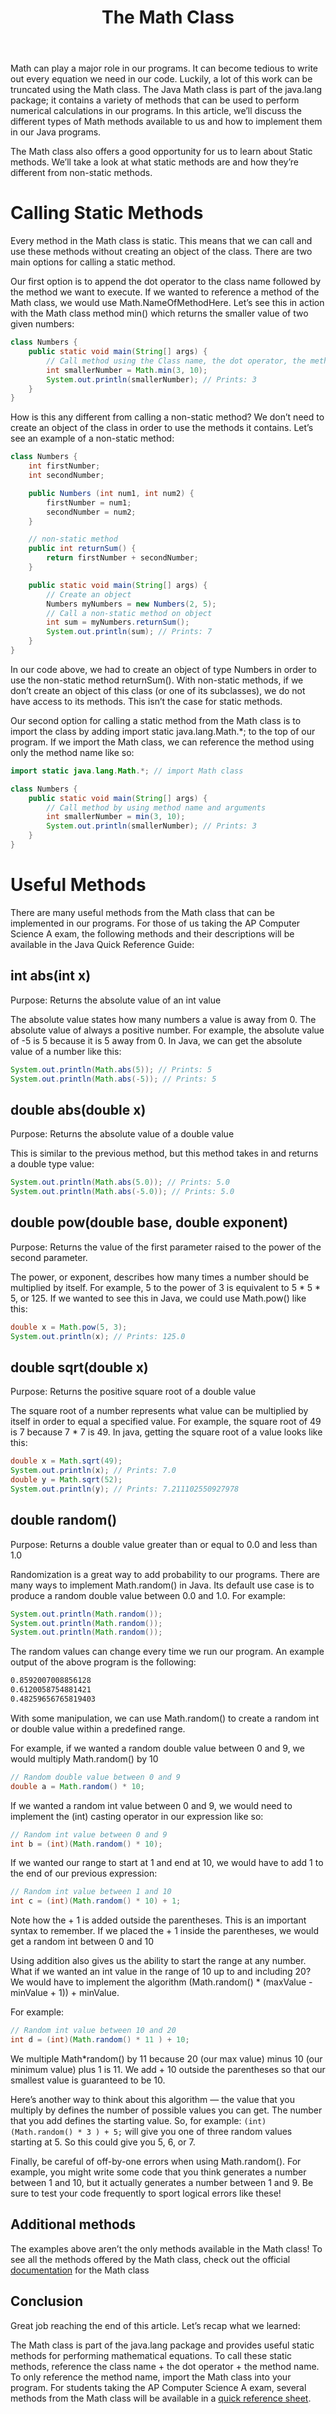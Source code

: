 #+TITLE: The Math Class
#+PROPERTY: header-args

Math can play a major role in our programs. It can become tedious to write out
every equation we need in our code. Luckily, a lot of this work can be truncated
using the Math class. The Java Math class is part of the java.lang package; it
contains a variety of methods that can be used to perform numerical calculations
in our programs. In this article, we’ll discuss the different types of Math
methods available to us and how to implement them in our Java programs.

The Math class also offers a good opportunity for us to learn about Static
methods. We’ll take a look at what static methods are and how they’re different
from non-static methods.

* Calling Static Methods
  Every method in the Math class is static. This means that we can call and use
  these methods without creating an object of the class. There are two main
  options for calling a static method.

  Our first option is to append the dot operator to the class name followed by
  the method we want to execute. If we wanted to reference a method of the Math
  class, we would use Math.NameOfMethodHere. Let’s see this in action with the
  Math class method min() which returns the smaller value of two given numbers:
  #+BEGIN_SRC java
    class Numbers {
        public static void main(String[] args) {
            // Call method using the Class name, the dot operator, the method name, and argument
            int smallerNumber = Math.min(3, 10);
            System.out.println(smallerNumber); // Prints: 3
        }
    }
  #+END_SRC
  How is this any different from calling a non-static method? We don’t need to
  create an object of the class in order to use the methods it contains. Let’s
  see an example of a non-static method:
  #+BEGIN_SRC java
    class Numbers {
        int firstNumber;
        int secondNumber;

        public Numbers (int num1, int num2) {
            firstNumber = num1;
            secondNumber = num2;
        }

        // non-static method
        public int returnSum() {
            return firstNumber + secondNumber;
        }

        public static void main(String[] args) {
            // Create an object
            Numbers myNumbers = new Numbers(2, 5);
            // Call a non-static method on object
            int sum = myNumbers.returnSum();
            System.out.println(sum); // Prints: 7
        }
    }
  #+END_SRC
  In our code above, we had to create an object of type Numbers in order to use
  the non-static method returnSum(). With non-static methods, if we don’t create
  an object of this class (or one of its subclasses), we do not have access to
  its methods. This isn’t the case for static methods.

  Our second option for calling a static method from the Math class is to import
  the class by adding import static java.lang.Math.*; to the top of our program.
  If we import the Math class, we can reference the method using only the method
  name like so:
  #+BEGIN_SRC java
    import static java.lang.Math.*; // import Math class

    class Numbers {
        public static void main(String[] args) {
            // Call method by using method name and arguments
            int smallerNumber = min(3, 10);
            System.out.println(smallerNumber); // Prints: 3
        }
    }
  #+END_SRC

* Useful Methods
  There are many useful methods from the Math class that can be implemented in
  our programs. For those of us taking the AP Computer Science A exam, the
  following methods and their descriptions will be available in the Java Quick
  Reference Guide:

** int abs(int x)
   Purpose: Returns the absolute value of an int value

   The absolute value states how many numbers a value is away from 0. The
   absolute value of always a positive number. For example, the absolute value
   of -5 is 5 because it is 5 away from 0. In Java, we can get the absolute
   value of a number like this:
   #+BEGIN_SRC java
     System.out.println(Math.abs(5)); // Prints: 5
     System.out.println(Math.abs(-5)); // Prints: 5
   #+END_SRC

** double abs(double x)
   Purpose: Returns the absolute value of a double value

   This is similar to the previous method, but this method takes in and returns
   a double type value:
   #+BEGIN_SRC java
     System.out.println(Math.abs(5.0)); // Prints: 5.0
     System.out.println(Math.abs(-5.0)); // Prints: 5.0
   #+END_SRC

** double pow(double base, double exponent)
   Purpose: Returns the value of the first parameter raised to the power of the
   second parameter.

   The power, or exponent, describes how many times a number should be
   multiplied by itself. For example, 5 to the power of 3 is equivalent to
   5 * 5 * 5, or 125. If we wanted to see this in Java, we could use Math.pow()
   like this:
   #+BEGIN_SRC java
     double x = Math.pow(5, 3);
     System.out.println(x); // Prints: 125.0
   #+END_SRC

** double sqrt(double x)
   Purpose: Returns the positive square root of a double value

   The square root of a number represents what value can be multiplied by itself
   in order to equal a specified value. For example, the square root of 49 is 7
   because 7 * 7 is 49. In java, getting the square root of a value looks like
   this:
   #+BEGIN_SRC java
     double x = Math.sqrt(49);
     System.out.println(x); // Prints: 7.0
     double y = Math.sqrt(52);
     System.out.println(y); // Prints: 7.211102550927978
   #+END_SRC

** double random()
   Purpose: Returns a double value greater than or equal to 0.0 and less than
   1.0

   Randomization is a great way to add probability to our programs. There are
   many ways to implement Math.random() in Java. Its default use case is to
   produce a random double value between 0.0 and 1.0. For example:
   #+BEGIN_SRC java
     System.out.println(Math.random());
     System.out.println(Math.random());
     System.out.println(Math.random());
   #+END_SRC
   The random values can change every time we run our program. An example
   output of the above program is the following:
   #+BEGIN_SRC bash
     0.8592007008856128
     0.6120058754881421
     0.48259656765819403
   #+END_SRC
   With some manipulation, we can use Math.random() to create a random int or
   double value within a predefined range.

   For example, if we wanted a random double value between 0 and 9, we would
   multiply Math.random() by 10
   #+BEGIN_SRC java
     // Random double value between 0 and 9
     double a = Math.random() * 10;
   #+END_SRC
   If we wanted a random int value between 0 and 9, we would need to implement
   the (int) casting operator in our expression like so:
   #+BEGIN_SRC java
     // Random int value between 0 and 9
     int b = (int)(Math.random() * 10);
   #+END_SRC
   If we wanted our range to start at 1 and end at 10, we would have to add 1 to
   the end of our previous expression:
   #+BEGIN_SRC java
     // Random int value between 1 and 10
     int c = (int)(Math.random() * 10) + 1;
   #+END_SRC
   Note how the + 1 is added outside the parentheses. This is an important
   syntax to remember. If we placed the + 1 inside the parentheses, we would get
   a random int between 0 and 10

   Using addition also gives us the ability to start the range at any number.
   What if we wanted an int value in the range of 10 up to and including 20? We
   would have to implement the algorithm (Math.random() * (maxValue - minValue +
   1)) + minValue.

   For example:
   #+BEGIN_SRC java
     // Random int value between 10 and 20
     int d = (int)(Math.random() * 11 ) + 10;
   #+END_SRC
   We multiple Math*random() by 11 because 20 (our max value) minus 10 (our
   minimum value) plus 1 is 11. We add + 10 outside the parentheses so that our
   smallest value is guaranteed to be 10.

   Here’s another way to think about this algorithm — the value that you
   multiply by defines the number of possible values you can get. The number
   that you add defines the starting value. So, for example:
   ~(int)(Math.random() * 3 ) + 5;~ will give you one of three random values
   starting at 5. So this could give you 5, 6, or 7.

   Finally, be careful of off-by-one errors when using Math.random(). For
   example, you might write some code that you think generates a number between
   1 and 10, but it actually generates a number between 1 and 9. Be sure to test
   your code frequently to sport logical errors like these!

** Additional methods
   The examples above aren’t the only methods available in the Math class! To
   see all the methods offered by the Math class, check out the official
   [[https://docs.oracle.com/javase/8/docs/api/java/lang/Math.html][documentation]] for the Math class

** Conclusion
   Great job reaching the end of this article. Let’s recap what we learned:

   The Math class is part of the java.lang package and provides useful static
   methods for performing mathematical equations. To call these static methods,
   reference the class name + the dot operator + the method name. To only
   reference the method name, import the Math class into your program. For
   students taking the AP Computer Science A exam, several methods from the Math
   class will be available in a [[https://apstudents.collegeboard.org/ap/pdf/ap-computer-science-a-java-quick-reference_0.pdf][quick reference sheet]].
